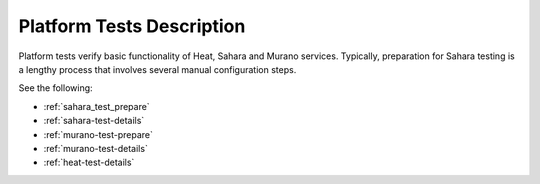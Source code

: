 .. _platform-tests-label:

Platform Tests Description
--------------------------

Platform tests verify basic functionality of
Heat, Sahara and Murano services.
Typically, preparation for Sahara testing is a lengthy process that
involves several manual configuration steps.

See the following:

- :ref:`sahara_test_prepare`
- :ref:`sahara-test-details`
- :ref:`murano-test-prepare`
- :ref:`murano-test-details`
- :ref:`heat-test-details`
